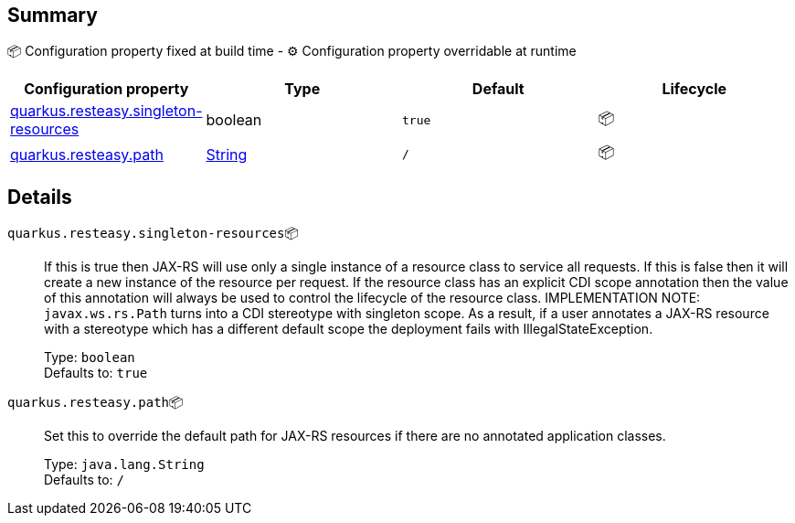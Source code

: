 == Summary

📦 Configuration property fixed at build time - ⚙️️ Configuration property overridable at runtime 
|===
|Configuration property|Type|Default|Lifecycle

|<<quarkus.resteasy.singleton-resources, quarkus.resteasy.singleton-resources>>
|boolean 
|`true`
| 📦

|<<quarkus.resteasy.path, quarkus.resteasy.path>>
|link:https://docs.oracle.com/javase/8/docs/api/java/lang/String.html[String]
 
|`/`
| 📦
|===


== Details

[[quarkus.resteasy.singleton-resources]]
`quarkus.resteasy.singleton-resources`📦:: If this is true then JAX-RS will use only a single instance of a resource class to service all requests. 
 If this is false then it will create a new instance of the resource per request. 
 If the resource class has an explicit CDI scope annotation then the value of this annotation will always be used to control the lifecycle of the resource class. 
 IMPLEMENTATION NOTE: `javax.ws.rs.Path` turns into a CDI stereotype with singleton scope. As a result, if a user annotates a JAX-RS resource with a stereotype which has a different default scope the deployment fails with IllegalStateException. 
+
Type: `boolean` +
Defaults to: `true` +



[[quarkus.resteasy.path]]
`quarkus.resteasy.path`📦:: Set this to override the default path for JAX-RS resources if there are no annotated application classes. 
+
Type: `java.lang.String` +
Defaults to: `/` +


